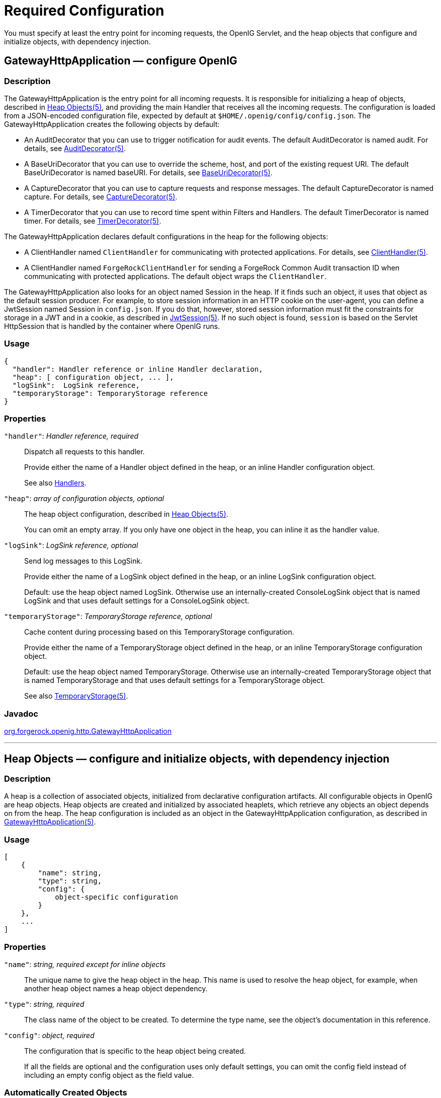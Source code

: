 ////
  The contents of this file are subject to the terms of the Common Development and
  Distribution License (the License). You may not use this file except in compliance with the
  License.
 
  You can obtain a copy of the License at legal/CDDLv1.0.txt. See the License for the
  specific language governing permission and limitations under the License.
 
  When distributing Covered Software, include this CDDL Header Notice in each file and include
  the License file at legal/CDDLv1.0.txt. If applicable, add the following below the CDDL
  Header, with the fields enclosed by brackets [] replaced by your own identifying
  information: "Portions copyright [year] [name of copyright owner]".
 
  Copyright 2017 ForgeRock AS.
  Portions Copyright 2024 3A Systems LLC.
////

:figure-caption!:
:example-caption!:
:table-caption!:
:leveloffset: -1"


[#required-conf]
== Required Configuration

You must specify at least the entry point for incoming requests, the OpenIG Servlet, and the heap objects that configure and initialize objects, with dependency injection.
[#GatewayHttpApplication]
=== GatewayHttpApplication — configure OpenIG

[#d210e2027]
==== Description
The GatewayHttpApplication is the entry point for all incoming requests. It is responsible for initializing a heap of objects, described in xref:#heap-objects[Heap Objects(5)], and providing the main Handler that receives all the incoming requests. The configuration is loaded from a JSON-encoded configuration file, expected by default at `$HOME/.openig/config/config.json`.
The GatewayHttpApplication creates the following objects by default:

* An AuditDecorator that you can use to trigger notification for audit events. The default AuditDecorator is named audit. For details, see xref:decorators-conf.adoc#AuditDecorator[AuditDecorator(5)].

* A BaseUriDecorator that you can use to override the scheme, host, and port of the existing request URI. The default BaseUriDecorator is named baseURI. For details, see xref:decorators-conf.adoc#BaseUriDecorator[BaseUriDecorator(5)].

* A CaptureDecorator that you can use to capture requests and response messages. The default CaptureDecorator is named capture. For details, see xref:decorators-conf.adoc#CaptureDecorator[CaptureDecorator(5)].

* A TimerDecorator that you can use to record time spent within Filters and Handlers. The default TimerDecorator is named timer. For details, see xref:decorators-conf.adoc#TimerDecorator[TimerDecorator(5)].

The GatewayHttpApplication declares default configurations in the heap for the following objects:

* A ClientHandler named `ClientHandler` for communicating with protected applications. For details, see xref:handlers-conf.adoc#ClientHandler[ClientHandler(5)].

* A ClientHandler named `ForgeRockClientHandler` for sending a ForgeRock Common Audit transaction ID when communicating with protected applications. The default object wraps the `ClientHandler`.

The GatewayHttpApplication also looks for an object named Session in the heap. If it finds such an object, it uses that object as the default session producer. For example, to store session information in an HTTP cookie on the user-agent, you can define a JwtSession named Session in `config.json`. If you do that, however, stored session information must fit the constraints for storage in a JWT and in a cookie, as described in xref:misc-conf.adoc#JwtSession[JwtSession(5)]. If no such object is found, `session` is based on the Servlet HttpSession that is handled by the container where OpenIG runs.

[#d210e2093]
==== Usage

[source, javascript]
----
{
  "handler": Handler reference or inline Handler declaration,
  "heap": [ configuration object, ... ],
  "logSink":  LogSink reference,
  "temporaryStorage": TemporaryStorage reference
}
----

[#d210e2099]
==== Properties
--

`"handler"`: __Handler reference, required__::
Dispatch all requests to this handler.

+
Provide either the name of a Handler object defined in the heap, or an inline Handler configuration object.

+
See also xref:handlers-conf.adoc#handlers-conf[Handlers].

`"heap"`: __array of configuration objects, optional__::
The heap object configuration, described in xref:#heap-objects[Heap Objects(5)].

+
You can omit an empty array. If you only have one object in the heap, you can inline it as the handler value.

`"logSink"`: __LogSink reference, optional__::
Send log messages to this LogSink.

+
Provide either the name of a LogSink object defined in the heap, or an inline LogSink configuration object.

+
Default: use the heap object named LogSink. Otherwise use an internally-created ConsoleLogSink object that is named LogSink and that uses default settings for a ConsoleLogSink object.

`"temporaryStorage"`: __TemporaryStorage reference, optional__::
Cache content during processing based on this TemporaryStorage configuration.

+
Provide either the name of a TemporaryStorage object defined in the heap, or an inline TemporaryStorage configuration object.

+
Default: use the heap object named TemporaryStorage. Otherwise use an internally-created TemporaryStorage object that is named TemporaryStorage and that uses default settings for a TemporaryStorage object.

+
See also xref:misc-conf.adoc#TemporaryStorage[TemporaryStorage(5)].

--

[#d210e2165]
==== Javadoc
link:{apidocs-url}/index.html?org/forgerock/openig/http/GatewayHttpApplication.html[org.forgerock.openig.http.GatewayHttpApplication, window=\_blank]

'''
[#heap-objects]
=== Heap Objects — configure and initialize objects, with dependency injection

[#d210e2184]
==== Description
A heap is a collection of associated objects, initialized from declarative configuration artifacts. All configurable objects in OpenIG are heap objects. Heap objects are created and initialized by associated heaplets, which retrieve any objects an object depends on from the heap. The heap configuration is included as an object in the GatewayHttpApplication configuration, as described in xref:#GatewayHttpApplication[GatewayHttpApplication(5)].

[#d210e2196]
==== Usage

[source, javascript]
----
[
    {
        "name": string,
        "type": string,
        "config": {
            object-specific configuration
        }
    },
    ...
]
----

[#d210e2205]
==== Properties
--

`"name"`: __string, required except for inline objects__::
The unique name to give the heap object in the heap. This name is used to resolve the heap object, for example, when another heap object names a heap object dependency.

`"type"`: __string, required__::
The class name of the object to be created. To determine the type name, see the object's documentation in this reference.

`"config"`: __object, required__::
The configuration that is specific to the heap object being created.

+
If all the fields are optional and the configuration uses only default settings, you can omit the config field instead of including an empty config object as the field value.

--

[#d210e2241]
==== Automatically Created Objects
--
OpenIG automatically creates some configuration objects that it needs for its own use. An automatically created object can be overridden by creating a heap object with the same name. Automatically created objects include the following:

`"ApiProtectionFilter"`::
The default filter used to protect administrative APIs on reserved routes. Reserved routes are described in xref:preface.adoc#reserved-routes[Reserved Routes].

+
Default: a filter that allows access only from the loopback address.

+
To override this filter, declare a different filter with the same name in the top-level heap found in `config.json`.

`"LogSink"`::
The default object to use for writing all audit and performance logging.

+
Default: A ConsoleLogSink object named "LogSink" with the default configuration is added to the top-level heap.

+
Routes can use this object without explicitly defining it. To override this object, create a LogSink heap object with the same name.

+
See also xref:logging-conf.adoc#ConsoleLogSink[ConsoleLogSink(5)].

`"TemporaryStorage"`::
The default object to use for managing temporary buffers.

+
Default: a TemporaryStorage object named "TemporaryStorage" with the default configuration is added to the top-level heap.

+
Routes can use this object without explicitly defining it. To override this object, create a TemporaryStorage heap object with the same name.

+
See also xref:misc-conf.adoc#TemporaryStorage[TemporaryStorage(5)].

--

[#d210e2293]
==== Implicit Properties
--
Every heap object has a set of implicit properties, which can be overridden on an object-by-object basis:

`"logSink"`: __string__::
Specifies the heap object that should be used for audit and performance logging.

+
Default: `LogSink`.

`"temporaryStorage"`: __string__::
Specifies the heap object that should be used for temporary buffer storage.

+
Default: `TemporaryStorage`.

--

'''
[#configuration]
=== Configuration Settings — configure objects

[#d210e2341]
==== Description
Filters, handlers, and other objects whose configuration settings are defined by strings, integers, or booleans, can alternatively be defined by expressions that match the expected type.

Expressions can retrieve the values for configuration settings from system properties or environment variables. When OpenIG starts up or when a route is reloaded, the expressions are evaluated. If you change the value of a system property or environment variable and then restart OpenIG or reload the route, the configuration settings are updated with the new values.

If a configuration setting is required and the expression returns `null`, an error occurs when OpenIG starts up or when the route is reloaded. If the configuration setting is optional, there is no error.

In the following example, `"numberOfRequests"` is defined by an expression that recovers the system property `"requestsPerSecond"` and transforms it into an integer. Similarly, `"monitor"` is defined by an expression that recovers the environment variable `"ENABLE_MONITORING"` and transforms it into a boolean:

[source, javascript]
----
{
  "handler": {
    "type": "Chain",
    "config": {
      "filters": [
        {
          "type": "ThrottlingFilter",
          "config": {
            "requestGroupingPolicy": "${request.headers['UserId'][0]}",
            "rate": {
              "numberOfRequests": "${integer(system["requestsPerSecond"])}",
              "duration": "10 seconds"
            }
          }
        }
      ],
      "handler": "ClientHandler"
    }
  },
  "monitor" : "${boolean(env["ENABLE_MONITORING"])}",
  "condition": "${matches(request.uri.path, '^/throttle-simple')}"
}
----
If `"requestsPerSecond"=150` and `"ENABLE_MONITORING"=false`, after the expressions are evaluated OpenIG views the example route as follows:

[source, javascript]
----
{
  "handler": {
    "type": "Chain",
    "config": {
      "filters": [
        {
          "type": "ThrottlingFilter",
          "config": {
            "requestGroupingPolicy": "${request.headers['UserId'][0]}",
            "rate": {
              "numberOfRequests": 150,
              "duration": "10 seconds"
            }
          }
        }
      ],
      "handler": "ClientHandler"
    }
  },
  "monitor" : false,
  "condition": "${matches(request.uri.path, '^/throttle-simple')}"
}
----
For information about expressions, see xref:expressions-conf.adoc#Expressions[Expressions(5)].


